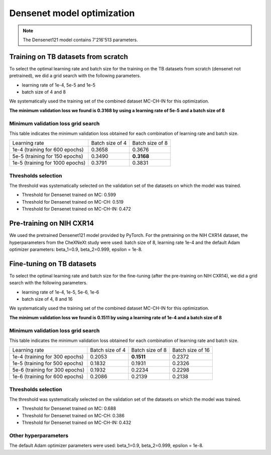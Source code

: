 .. -*- coding: utf-8 -*-

.. _bob.med.tb.results.optimization.densenet:

=============================
 Densenet model optimization
=============================

.. note::

   The Densenet121 model contains 7'216'513 parameters.

Training on TB datasets from scratch
------------------------------------

To select the optimal learning rate and batch size for the training on the
TB datasets from scratch (densenet not pretrained), 
we did a grid search with the following parameters.

- learning rate of 1e-4, 5e-5 and 1e-5
- batch size of 4 and 8

We systematically used the training set of the combined dataset MC-CH-IN for
this optimization.

**The minimum validation loss we found is 0.3168 by using a learning rate of
5e-5 and a batch size of 8**

Minimum validation loss grid search
^^^^^^^^^^^^^^^^^^^^^^^^^^^^^^^^^^^

This table indicates the minimum validation loss obtained for each combination
of learning rate and batch size.

.. list-table::

   * - Learning rate
     - Batch size of 4
     - Batch size of 8
   * - 1e-4 (training for 600 epochs)
     - 0.3658
     - 0.3676
   * - 5e-5 (training for 150 epochs)
     - 0.3490
     - **0.3168**
   * - 1e-5 (training for 1000 epochs)
     - 0.3791
     - 0.3831

Thresholds selection
^^^^^^^^^^^^^^^^^^^^

The threshold was systematically selected on the validation set of the datasets
on which the model was trained.

- Threshold for Densenet trained on MC: 0.599
- Threshold for Densenet trained on MC-CH: 0.519
- Threshold for Densenet trained on MC-CH-IN: 0.472

Pre-training on NIH CXR14
-------------------------

We used the pretrained Densenet121 model provided by PyTorch. For the 
pretraining on the NIH CXR14 dataset, the hyperparameters from the CheXNeXt 
study were used: batch size of 8, learning rate 1e-4 and the default Adam 
optimizer parameters: beta_1=0.9, beta_2=0.999, epsilon = 1e-8.

Fine-tuning on TB datasets
--------------------------

To select the optimal learning rate and batch size for the fine-tuning 
(after the pre-training on NIH CXR14), 
we did a grid search with the following parameters.

- learning rate of 1e-4, 1e-5, 5e-6, 1e-6
- batch size of 4, 8 and 16

We systematically used the training set of the combined dataset MC-CH-IN for
this optimization.

**The minimum validation loss we found is 0.1511 by using a learning rate of
1e-4 and a batch size of 8**

Minimum validation loss grid search
^^^^^^^^^^^^^^^^^^^^^^^^^^^^^^^^^^^

This table indicates the minimum validation loss obtained for each combination
of learning rate and batch size.

.. list-table::

   * - Learning rate
     - Batch size of 4
     - Batch size of 8
     - Batch size of 16
   * - 1e-4 (training for 300 epochs)
     - 0.2053
     - **0.1511**
     - 0.2372
   * - 1e-5 (training for 500 epochs)
     - 0.1832
     - 0.1931
     - 0.2326
   * - 5e-6 (training for 300 epochs)
     - 0.1932
     - 0.2234
     - 0.2298
   * - 1e-6 (training for 600 epochs)
     - 0.2086
     - 0.2139
     - 0.2138

Thresholds selection
^^^^^^^^^^^^^^^^^^^^

The threshold was systematically selected on the validation set of the datasets
on which the model was trained.

- Threshold for Densenet trained on MC: 0.688
- Threshold for Densenet trained on MC-CH: 0.386
- Threshold for Densenet trained on MC-CH-IN: 0.432

Other hyperparameters
^^^^^^^^^^^^^^^^^^^^^

The default Adam optimizer parameters were used: beta_1=0.9, beta_2=0.999, 
epsilon = 1e-8.